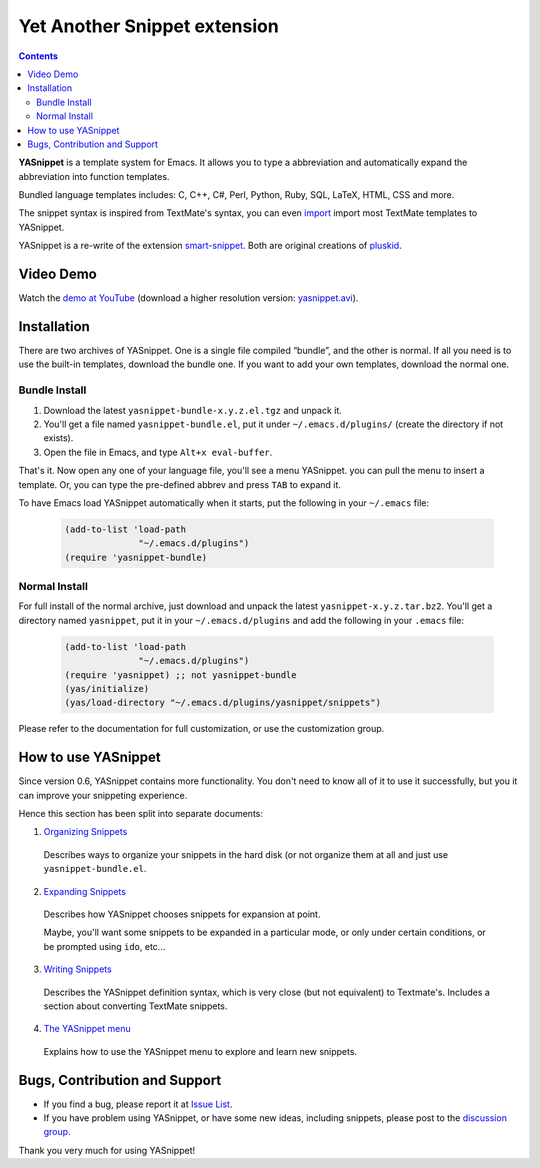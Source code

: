 =============================
Yet Another Snippet extension
=============================

.. _Organizing Snippets: snippet-organization.html
.. _Expanding Snippets: snippet-expansion.html
.. _Writing Snippets: snippet-development.html
.. _The YASnippet Menu: snippet-menu.html 

.. contents::

**YASnippet** is a template system for Emacs. It allows you to type a
abbreviation and automatically expand the abbreviation into function
templates.

Bundled language templates includes: C, C++, C#, Perl, Python, Ruby,
SQL, LaTeX, HTML, CSS and more.

The snippet syntax is inspired from TextMate's syntax, you can
even `import <snippet-development.html#importing-textmate-snippets>`_
import most TextMate templates to YASnippet.

YASnippet is a re-write of the extension `smart-snippet`_. Both are
original creations of `pluskid <http://pluskid.lifegoo.org>`_.

.. _smart-snippet: http://code.google.com/p/smart-snippet/

Video Demo
==========

.. youtube:: vOj7btx3ATg
   :align: right

Watch the `demo at YouTube
<http://www.youtube.com/watch?v=vOj7btx3ATg>`_ (download a higher
resolution version: `yasnippet.avi
<http://yasnippet.googlecode.com/files/yasnippet.avi>`_).

Installation
============

There are two archives of YASnippet. One is a single file compiled
“bundle”, and the other is normal. If all you need is to use the
built-in templates, download the bundle one. If you want to add your
own templates, download the normal one.

Bundle Install
--------------

1. Download the latest ``yasnippet-bundle-x.y.z.el.tgz`` and unpack it.
2. You'll get a file named ``yasnippet-bundle.el``, put it under
   ``~/.emacs.d/plugins/`` (create the directory if not exists).
3. Open the file in Emacs, and type ``Alt+x eval-buffer``.

That's it. Now open any one of your language file, you'll see a menu
YASnippet. you can pull the menu to insert a template. Or, you can
type the pre-defined abbrev and press ``TAB`` to expand it.

To have Emacs load YASnippet automatically when it starts, put the
following in your ``~/.emacs`` file:

   .. sourcecode:: common-lisp

     (add-to-list 'load-path
                   "~/.emacs.d/plugins")
     (require 'yasnippet-bundle)

Normal Install
--------------

For full install of the normal archive, just download and unpack the
latest ``yasnippet-x.y.z.tar.bz2``. You'll get a directory named
``yasnippet``, put it in your ``~/.emacs.d/plugins`` and add the
following in your ``.emacs`` file:

   .. sourcecode:: common-lisp

     (add-to-list 'load-path
                   "~/.emacs.d/plugins")
     (require 'yasnippet) ;; not yasnippet-bundle
     (yas/initialize)
     (yas/load-directory "~/.emacs.d/plugins/yasnippet/snippets")

Please refer to the documentation for full customization, or use the
customization group.

How to use YASnippet
====================

Since version 0.6, YASnippet contains more functionality. You don't
need to know all of it to use it successfully, but you it can improve
your snippeting experience.

Hence this section has been split into separate documents:

1. `Organizing Snippets`_

  Describes ways to organize your snippets in the hard disk (or not
  organize them at all and just use ``yasnippet-bundle.el``.

2. `Expanding Snippets`_

  Describes how YASnippet chooses snippets for expansion at point.

  Maybe, you'll want some snippets to be expanded in a particular
  mode, or only under certain conditions, or be prompted using
  ``ido``, etc...

3. `Writing Snippets`_

  Describes the YASnippet definition syntax, which is very close (but
  not equivalent) to Textmate's. Includes a section about converting
  TextMate snippets.

4. `The YASnippet menu`_

  Explains how to use the YASnippet menu to explore and learn new
  snippets.

Bugs, Contribution and Support
==============================

* If you find a bug, please report it at `Issue List
  <http://code.google.com/p/yasnippet/issues/list>`_.
* If you have problem using YASnippet, or have some new ideas,
  including snippets, please post to the `discussion group`_.

.. _discussion group: http://groups.google.com/group/smart-snippet
.. _wish list: http://code.google.com/p/yasnippet/wiki/WishList

Thank you very much for using YASnippet!

..  LocalWords:  YASnippet SQL LaTeX CSS yasnippet el eval html ido RET wiki
